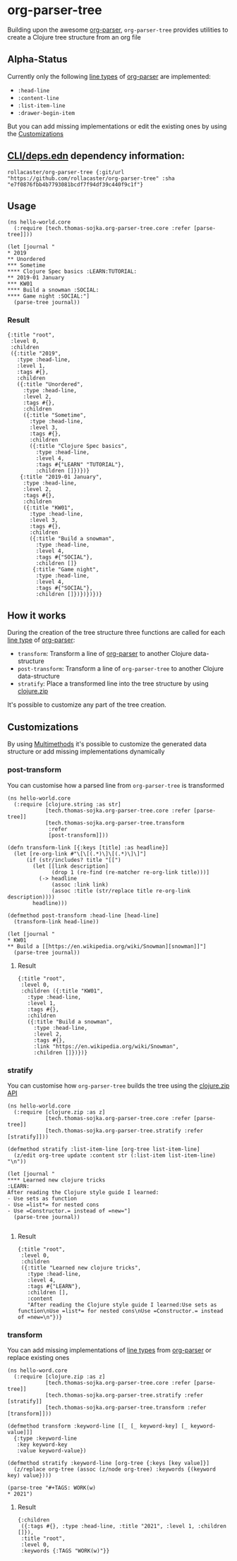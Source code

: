 * org-parser-tree
Building upon the awesome [[https://github.com/200ok-ch/org-parser][org-parser]], =org-parser-tree= provides utilities to create a Clojure tree structure from an org file
** Alpha-Status
Currently only the following [[https://github.com/200ok-ch/org-parser/blob/master/resources/org.ebnf][line types]] of [[https://github.com/200ok-ch/org-parser][org-parser]] are implemented:
- =:head-line=
- =:content-line=
- =:list-item-line=
- =:drawer-begin-item=

But you can add missing implementations or edit the existing ones by using the [[https://github.com/rollacaster/org-parser-tree#customizations][Customizations]]
** [[https://clojure.org/reference/deps_and_cli][CLI/deps.edn]] dependency information:
 #+BEGIN_SRC clojurescript
rollacaster/org-parser-tree {:git/url "https://github.com/rollacaster/org-parser-tree" :sha "e7f0876fbb4b7793081bcdf7f94df39c440f9c1f"}
 #+END_SRC
** Usage
#+BEGIN_SRC clojurescript
  (ns hello-world.core
    (:require [tech.thomas-sojka.org-parser-tree.core :refer [parse-tree]]))

  (let [journal "
  ,* 2019
  ,** Unordered
  ,*** Sometime
  ,**** Clojure Spec basics :LEARN:TUTORIAL:
  ,** 2019-01 January
  ,*** KW01
  ,**** Build a snowman :SOCIAL:
  ,**** Game night :SOCIAL:"]
    (parse-tree journal))
#+END_SRC
*** Result
#+BEGIN_SRC clojurescript
  {:title "root",
   :level 0,
   :children
   ({:title "2019",
     :type :head-line,
     :level 1,
     :tags #{},
     :children
     ({:title "Unordered",
       :type :head-line,
       :level 2,
       :tags #{},
       :children
       ({:title "Sometime",
         :type :head-line,
         :level 3,
         :tags #{},
         :children
         ({:title "Clojure Spec basics",
           :type :head-line,
           :level 4,
           :tags #{"LEARN" "TUTORIAL"},
           :children []})})}
      {:title "2019-01 January",
       :type :head-line,
       :level 2,
       :tags #{},
       :children
       ({:title "KW01",
         :type :head-line,
         :level 3,
         :tags #{},
         :children
         ({:title "Build a snowman",
           :type :head-line,
           :level 4,
           :tags #{"SOCIAL"},
           :children []}
          {:title "Game night",
           :type :head-line,
           :level 4,
           :tags #{"SOCIAL"},
           :children []})})})})}
#+END_SRC

#+DOWNLOADED: screenshot @ 2020-12-22 12:37:32
[[file:resources/org-parser-tree/2020-12-22_12-37-32_screenshot.png]]
** How it works
During the creation of the tree structure three functions are called for each [[https://github.com/200ok-ch/org-parser/blob/master/resources/org.ebnf][line type]] of [[https://github.com/200ok-ch/org-parser][org-parser]]:

- =transform=: Transform a line of [[https://github.com/200ok-ch/org-parser][org-parser]] to another Clojure data-structure
- =post-transform=: Transform a line of =org-parser-tree= to another Clojure data-structure
- =stratify=: Place a transformed line into the tree structure by using [[https://clojure.github.io/clojure/clojure.zip-api.html][clojure.zip]]

It's possible to customize any part of the tree creation.
** Customizations
By using [[https://clojure.org/reference/multimethods][Multimethods]] it's possible to customize the generated data structure or add missing implementations dynamically
*** post-transform
You can customise how a parsed line from =org-parser-tree= is transformed
#+BEGIN_SRC clojurescript
  (ns hello-world.core
    (:require [clojure.string :as str]
              [tech.thomas-sojka.org-parser-tree.core :refer [parse-tree]]
              [tech.thomas-sojka.org-parser-tree.transform
               :refer
               [post-transform]]))

  (defn transform-link [{:keys [title] :as headline}]
    (let [re-org-link #"\[\[(.*)\]\[(.*)\]\]"]
        (if (str/includes? title "[[")
          (let [[link description]
                (drop 1 (re-find (re-matcher re-org-link title)))]
            (-> headline
                (assoc :link link)
                (assoc :title (str/replace title re-org-link description))))
          headline)))

  (defmethod post-transform :head-line [head-line]
    (transform-link head-line))

  (let [journal "
  ,* KW01
  ,** Build a [[https://en.wikipedia.org/wiki/Snowman][snowman]]"]
    (parse-tree journal))
#+END_SRC

**** Result
#+BEGIN_SRC clojurescript
  {:title "root",
   :level 0,
   :children ({:title "KW01",
     :type :head-line,
     :level 1,
     :tags #{},
     :children
     ({:title "Build a snowman",
       :type :head-line,
       :level 2,
       :tags #{},
       :link "https://en.wikipedia.org/wiki/Snowman",
       :children []})})}
#+END_SRC
*** stratify
You can customise how =org-parser-tree= builds the tree using the [[https://clojure.github.io/clojure/clojure.zip-api.html][clojure.zip API]]
#+BEGIN_SRC clojurescript
  (ns hello-world.core
    (:require [clojure.zip :as z]
              [tech.thomas-sojka.org-parser-tree.core :refer [parse-tree]]
              [tech.thomas-sojka.org-parser-tree.stratify :refer [stratify]]))

  (defmethod stratify :list-item-line [org-tree list-item-line]
    (z/edit org-tree update :content str (:list-item list-item-line) "\n"))

  (let [journal "
  ,**** Learned new clojure tricks                                       :LEARN:
  After reading the Clojure style guide I learned:
  - Use sets as function
  - Use =list*= for nested cons
  - Use =Constructor.= instead of =new="]
    (parse-tree journal))

#+END_SRC
**** Result
#+BEGIN_SRC clojurescript
{:title "root",
 :level 0,
 :children
 ({:title "Learned new clojure tricks",
   :type :head-line,
   :level 4,
   :tags #{"LEARN"},
   :children [],
   :content
   "After reading the Clojure style guide I learned:Use sets as function\nUse =list*= for nested cons\nUse =Constructor.= instead of =new=\n"})}
#+END_SRC
*** transform
You can add missing implementations of [[https://github.com/200ok-ch/org-parser/blob/master/resources/org.ebnf][line types]] from [[https://github.com/200ok-ch/org-parser][org-parser]] or replace existing ones
#+BEGIN_SRC clojurescript
  (ns hello-word.core
    (:require [clojure.zip :as z]
              [tech.thomas-sojka.org-parser-tree.core :refer [parse-tree]]
              [tech.thomas-sojka.org-parser-tree.stratify :refer [stratify]]
              [tech.thomas-sojka.org-parser-tree.transform :refer [transform]]))

  (defmethod transform :keyword-line [[_ [_ keyword-key] [_ keyword-value]]]
    {:type :keyword-line
     :key keyword-key
     :value keyword-value})

  (defmethod stratify :keyword-line [org-tree {:keys [key value]}]
    (z/replace org-tree (assoc (z/node org-tree) :keywords {(keyword key) value})))

  (parse-tree "#+TAGS: WORK(w)
  ,* 2021")
#+END_SRC
**** Result
#+BEGIN_SRC clojurescript
  {:children
   ({:tags #{}, :type :head-line, :title "2021", :level 1, :children []}),
   :title "root",
   :level 0,
   :keywords {:TAGS "WORK(w)"}}
#+END_SRC

